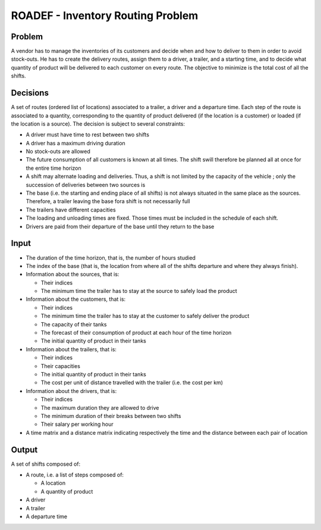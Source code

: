 ROADEF - Inventory Routing Problem
==================================

Problem
-------
A vendor has to manage the inventories of its customers and decide when and how to deliver to them in order to avoid stock-outs. He has to create the delivery routes, assign them to a driver, a trailer, and a starting time, and to decide what quantity of product will be delivered to each customer on every route. The objective to minimize is the total cost of all the shifts.

Decisions
---------
A set of routes (ordered list of locations) associated to a trailer, a driver and a departure time. Each step of the route is associated to a quantity, corresponding to the quantity of product delivered (if the location is a customer) or loaded (if the location is a source).
The decision is subject to several constraints:

- A driver must have time to rest between two shifts
- A driver has a maximum driving duration
- No stock-outs are allowed
- The future consumption of all customers is known at all times. The shift swill therefore be planned all at once for the entire time horizon
- A shift may alternate loading and deliveries. Thus, a shift is not limited by the capacity of the vehicle ; only the succession of deliveries between two sources is
- The base (i.e. the starting and ending place of all shifts) is not always situated in the same place as the sources. Therefore, a trailer leaving the base fora shift is not necessarily full
- The trailers have different capacities
- The loading and unloading times are fixed. Those times must be included in the schedule of each shift.
- Drivers are paid from their departure of the base until they return to the base

Input
-----
- The duration of the time horizon, that is, the number of hours studied

- The index of the base (that is, the location from where all of the shifts departure and where they always finish). 

- Information about the sources, that is:

  - Their indices
  - The minimum time the trailer has to stay at the source to safely load the product
    
- Information about the customers, that is:

  - Their indices
  - The minimum time the trailer has to stay at the customer to safely deliver the product
  - The capacity of their tanks
  - The forecast of their consumption of product at each hour of the time horizon
  - The initial quantity of product in their tanks
    
- Information about the trailers, that is:

  - Their indices
  - Their capacities
  - The initial quantity of product in their tanks
  - The cost per unit of distance travelled with the trailer (i.e. the cost per km)
    
- Information about the drivers, that is:

  - Their indices
  - The maximum duration they are allowed to drive
  - The minimum duration of their breaks between two shifts
  - Their salary per working hour
    
- A time matrix and a distance matrix indicating respectively the time and the distance between each pair of location 

Output
------
| A set of shifts composed of:
- A route, i.e. a list of steps composed of:

  - A location
  - A quantity of product
    
- A driver
- A trailer
- A departure time


